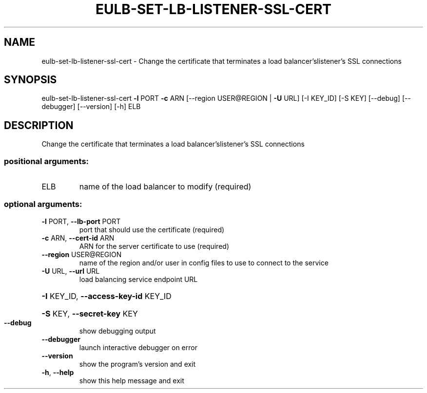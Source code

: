 .\" DO NOT MODIFY THIS FILE!  It was generated by help2man 1.41.2.
.TH EULB-SET-LB-LISTENER-SSL-CERT "1" "August 2013" "euca2ools 3.0.1" "User Commands"
.SH NAME
eulb-set-lb-listener-ssl-cert \- Change the certificate that terminates a load balancer'slistener's SSL
connections
.SH SYNOPSIS
eulb\-set\-lb\-listener\-ssl\-cert \fB\-l\fR PORT \fB\-c\fR ARN
[\-\-region USER@REGION | \fB\-U\fR URL]
[\-I KEY_ID] [\-S KEY] [\-\-debug]
[\-\-debugger] [\-\-version] [\-h]
ELB
.SH DESCRIPTION
Change the certificate that terminates a load balancer'slistener's SSL
connections
.SS "positional arguments:"
.TP
ELB
name of the load balancer to modify (required)
.SS "optional arguments:"
.TP
\fB\-l\fR PORT, \fB\-\-lb\-port\fR PORT
port that should use the certificate (required)
.TP
\fB\-c\fR ARN, \fB\-\-cert\-id\fR ARN
ARN for the server certificate to use (required)
.TP
\fB\-\-region\fR USER@REGION
name of the region and/or user in config files to use
to connect to the service
.TP
\fB\-U\fR URL, \fB\-\-url\fR URL
load balancing service endpoint URL
.HP
\fB\-I\fR KEY_ID, \fB\-\-access\-key\-id\fR KEY_ID
.HP
\fB\-S\fR KEY, \fB\-\-secret\-key\fR KEY
.TP
\fB\-\-debug\fR
show debugging output
.TP
\fB\-\-debugger\fR
launch interactive debugger on error
.TP
\fB\-\-version\fR
show the program's version and exit
.TP
\fB\-h\fR, \fB\-\-help\fR
show this help message and exit
